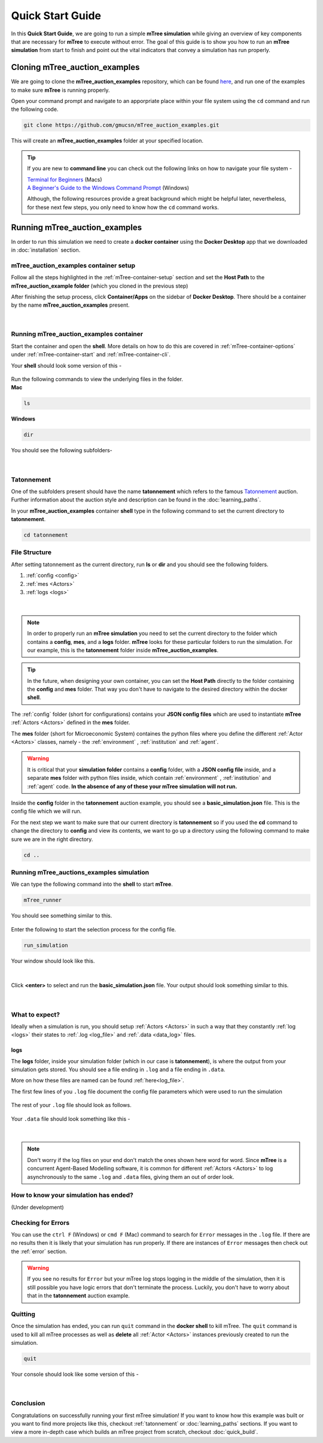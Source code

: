 =================
Quick Start Guide
=================

In this **Quick Start Guide**, we are going to run a simple **mTree simulation**
while giving an overview of key components that are necessary for **mTree** to execute 
without error. The goal of this guide is to show you how to run an **mTree simulation** from 
start to finish and point out the vital indicators that convey a simulation has run properly. 

Cloning mTree_auction_examples
==============================


We are going to clone the **mTree_auction_examples** repository, which can
be found `here <https://github.com/gmucsn/mTree_auction_examples>`_, and run one 
of the examples to make sure **mTree** is running properly. 


Open your command prompt and navigate to an apporpriate place within your file system  
using the ``cd`` command and run the following code. 


.. code-block:: console

    git clone https://github.com/gmucsn/mTree_auction_examples.git

This will create an **mTree_auction_examples** folder at your specified 
location.

.. tip:: 
    If you are new to **command line** you can check out the following links on 
    how to navigate your file system -

    | `Terminal for Beginners <https://medium.com/@grace.m.nolan/terminal-for-beginners-e492ba10902a>`_ (Macs) 
    | `A Beginner's Guide to the Windows Command Prompt <https://www.makeuseof.com/tag/a-beginners-guide-to-the-windows-command-line/>`_ (Windows)

    Although, the following resources provide a great background which might be helpful later, nevertheless, 
    for these next few steps, you only need to know how the ``cd`` command works.  


Running mTree_auction_examples 
==============================

In order to run this simulation we need to create a **docker container** using 
the **Docker Desktop** app that we downloaded in  :doc:`installation` section. 


mTree_auction_examples container setup
--------------------------------------

Follow all the steps highlighted in the :ref:`mTree-container-setup` section 
and set the **Host Path** to the **mTree_auction_example folder** (which you cloned in the previous step)

After finishing the setup process, click **Container/Apps** on the sidebar of 
**Docker Desktop**. There should be a container by the name **mTree_auction_examples**
present. 


.. figure:: _static/mTree_auction_examples_comp_setup.png
        :align: center

|

Running mTree_auction_examples container
----------------------------------------

Start the container and open the **shell**. More details on how to do this are 
covered in :ref:`mTree-container-options` under :ref:`mTree-container-start`
and :ref:`mTree-container-cli`. 

Your **shell** should look some version of this - 

.. figure:: _static/mTree_auction_examples_shell.png
        :align: center

| Run the following commands to view the underlying files in the folder.  

| **Mac** 

.. code-block:: console

    ls 

| **Windows**

.. code-block:: console

    dir

You should see the following subfolders-

.. figure:: _static/quick_start_ls.png
        :align: center

|

Tatonnement
-----------

One of the subfolders present should have the name **tatonnement** which refers to 
the famous `Tatonnement <https://en.wikipedia.org/wiki/Walrasian_auction>`_ auction. Further information about the 
auction style and description can be found in the :doc:`learning_paths`.

In your **mTree_auction_examples** container **shell** type in the following command to set 
the current directory to **tatonnement**.

.. code-block:: console
    
    cd tatonnement

File Structure
--------------

After setting tatonnement as the current directory, run **ls** or **dir** and 
you should see the following folders. 

1. :ref:`config <config>`
2. :ref:`mes <Actors>`
3. :ref:`logs <logs>`


.. figure:: _static/quick_start_tatonnement_ls.png
        :align: center

|

.. note::
    In order to properly run an **mTree simulation** you need to set the current 
    directory to the folder which contains a **config**, **mes**, and a **logs** folder.
    **mTree** looks for these particular folders to run the simulation. For our example, this is the **tatonnement**
    folder inside **mTree_auction_examples**.

.. tip:: 
    In the future, when designing your own container, you can set the **Host Path**
    directly to the folder containing the **config** and **mes** folder. That way 
    you don't have to navigate to the desired directory within the docker **shell**. 

The :ref:`config` folder (short for configurations) contains your **JSON config files** which are used to instantiate **mTree** :ref:`Actors <Actors>` defined in 
the **mes** folder. 

The **mes** folder (short for Microeconomic System) containes the python files where you define the different
:ref:`Actor <Actors>` classes, namely - the :ref:`environment` , :ref:`institution` and :ref:`agent`. 

.. warning:: 

    It is critical that your **simulation folder** contains a **config** folder, with a **JSON config file** inside,
    and a separate **mes** folder with python files inside, which contain :ref:`environment` , :ref:`institution` and :ref:`agent` code.
    **In the absence of any of these your mTree simulation will not run.**


Inside the **config** folder in the **tatonnement** auction example, you should see a **basic_simulation.json** file. 
This is the config file which we will run. 

For the next step we want to make sure that our current directory is **tatonnement** so if you used the **cd** command to 
change the directory to **config** and view its contents, we want to go up a directory using the following command to make sure 
we are in the right directory. 

.. code-block:: console 

    cd .. 

.. _run_config:

Running mTree_auctions_examples simulation
------------------------------------------

We can type the following command into the **shell** to start **mTree**.  

.. code-block:: console 

    mTree_runner 

You should see something similar to this.

.. figure:: _static/quick_start_mTree_runner.png
        :align: center

| Enter the following to start the selection process for the config file.

.. code-block:: console 

    run_simulation

| Your window should look like this. 

.. figure:: _static/quick_start_run_simulation.png
        :align: center

|

Click **<enter>** to select and run the **basic_simulation.json** file. 
Your output should look something similar to this. 

.. figure:: _static/quick_start_run_config.png
        :align: center

|

What to expect?
---------------

Ideally when a simulation is run, you should setup :ref:`Actors <Actors>` in such a way that 
they constantly :ref:`log <logs>`  their states to :ref:`.log <log_file>`  and  :ref:`.data <data_log>` files. 


logs
^^^^
The **logs** folder, inside your simulation folder (which in our case is **tatonnement**), is where the 
output from your simulation gets stored. You should see a file ending in ``.log`` and a file ending in ``.data``. 

More on how these files are named can be found :ref:`here<log_file>`. 

The first few lines of you ``.log`` file document the config file parameters which were used to run the simulation

.. figure:: _static/quick_start_log_config.png
        :align: center

| The rest of your ``.log`` file should look as follows. 


.. figure:: _static/quick_start_log_rest.png
        :align: center

| Your ``.data``  file should look something like this - 

.. figure:: _static/quick_start_data_log.png
        :align: center

|

.. note:: 

    Don't worry if the log files on your end don't match the ones shown here word for word. Since **mTree** is a 
    concurrent Agent-Based Modelling software, it is common for different :ref:`Actors <Actors>` to log asynchronously to the
    same ``.log`` and ``.data`` files, giving them an out of order look. 
    

How to know your simulation has ended? 
--------------------------------------
(Under development)


Checking for Errors
-------------------

You can use the ``ctrl F`` (Windows) or  ``cmd F`` (Mac) command to search for ``Error`` messages in the ``.log`` file. If there are no results then it is likely 
that your simulation has run properly. If there are instances of ``Error`` messages then check out the :ref:`error` section.

.. warning::

    If you see no results for ``Error`` but your mTree log stops logging in the middle of the simulation, then it is still 
    possible you have logic errors that don't terminate the process. Luckily, you don't have to worry about that in the 
    **tatonnement** auction example.

Quitting
--------

Once the simulation has ended, you can run ``quit`` command in the **docker shell** to kill mTree. The ``quit`` command 
is used to kill all mTree processes as well as **delete** all :ref:`Actor <Actors>` instances previously created to run the simulation. 

.. code-block:: console 

    quit

Your console should look like some version of this - 

.. figure:: _static/quick_start_quitting_mTree.png
        :align: center
        
        
|

Conclusion
----------

Congratulations on successfully running your first mTree simulation! If you want to know how this example was built
or you want to find more projects like this, checkout :ref:`tatonnement` or :doc:`learning_paths` sections. 
If you want to view a more in-depth case which builds an mTree project from scratch, checkout :doc:`quick_build`. 


































